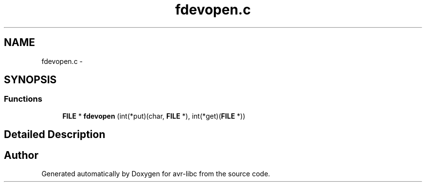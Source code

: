 .TH "fdevopen.c" 3 "15 Dec 2017" "Version 2.0.0" "avr-libc" \" -*- nroff -*-
.ad l
.nh
.SH NAME
fdevopen.c \- 
.SH SYNOPSIS
.br
.PP
.SS "Functions"

.in +1c
.ti -1c
.RI "\fBFILE\fP * \fBfdevopen\fP (int(*put)(char, \fBFILE\fP *), int(*get)(\fBFILE\fP *))"
.br
.in -1c
.SH "Detailed Description"
.PP 

.SH "Author"
.PP 
Generated automatically by Doxygen for avr-libc from the source code.

